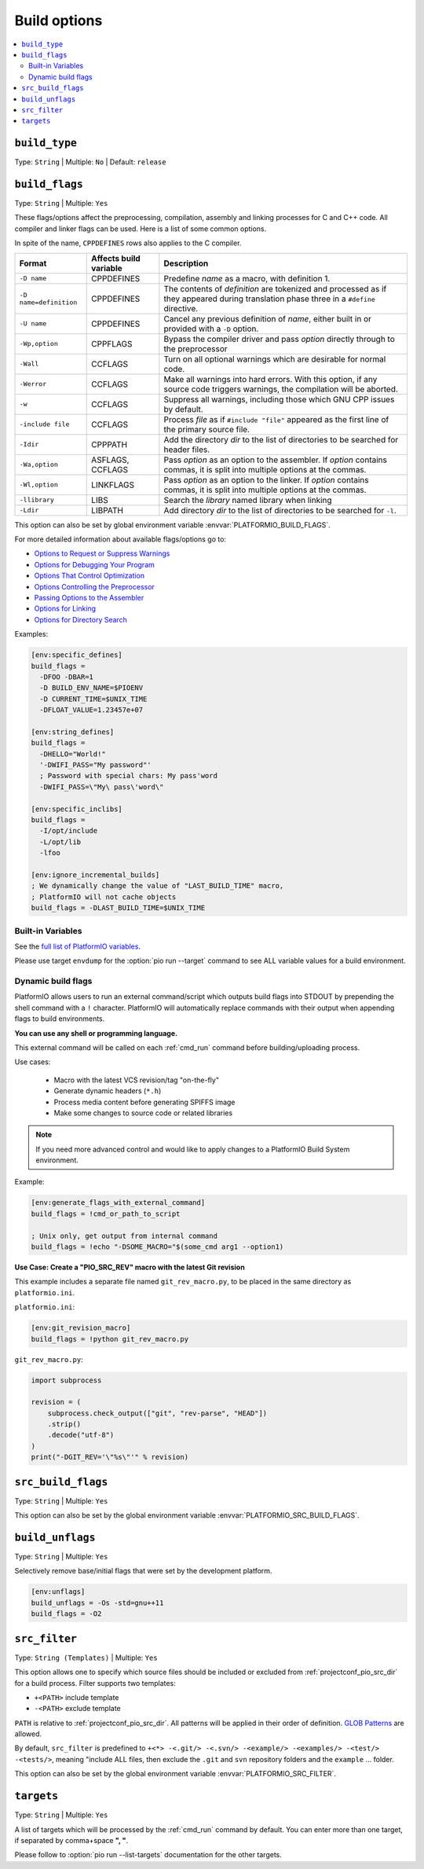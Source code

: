 ..  Copyright (c) 2014-present PlatformIO <contact@platformio.org>
    Licensed under the Apache License, Version 2.0 (the "License");
    you may not use this file except in compliance with the License.
    You may obtain a copy of the License at
       http://www.apache.org/licenses/LICENSE-2.0
    Unless required by applicable law or agreed to in writing, software
    distributed under the License is distributed on an "AS IS" BASIS,
    WITHOUT WARRANTIES OR CONDITIONS OF ANY KIND, either express or implied.
    See the License for the specific language governing permissions and
    limitations under the License.

.. _projectconf_section_env_build:

Build options
-------------

.. contents::
    :local:

.. _projectconf_build_type:

``build_type``
^^^^^^^^^^^^^^

Type: ``String`` | Multiple: ``No`` | Default: ``release``

.. _projectconf_build_flags:

``build_flags``
^^^^^^^^^^^^^^^

Type: ``String`` | Multiple: ``Yes``

These flags/options affect the preprocessing, compilation, assembly
and linking processes for C and C++ code. All compiler and linker
flags can be used. Here is a list of some common options.

In spite of the name, ``CPPDEFINES`` rows also applies to the C compiler.

.. list-table::
    :header-rows:  1

    * - Format
      - Affects build variable
      - Description
    * - ``-D name``
      - CPPDEFINES
      - Predefine *name* as a macro, with definition 1.
    * - ``-D name=definition``
      - CPPDEFINES
      - The contents of *definition* are tokenized and processed as if they
        appeared during translation phase three in a ``#define`` directive.
    * - ``-U name``
      - CPPDEFINES
      - Cancel any previous definition of *name*, either built in or provided
        with a ``-D`` option.
    * - ``-Wp,option``
      - CPPFLAGS
      - Bypass the compiler driver and pass *option* directly  through to the
        preprocessor
    * - ``-Wall``
      - CCFLAGS
      - Turn on all optional warnings which are desirable for normal code.
    * - ``-Werror``
      - CCFLAGS
      - Make all warnings into hard errors. With this option, if any source code triggers warnings, the compilation will be aborted.
    * - ``-w``
      - CCFLAGS
      - Suppress all warnings, including those which GNU CPP issues by default.
    * - ``-include file``
      - CCFLAGS
      - Process *file* as if ``#include "file"`` appeared as the first line of
        the primary source file.
    * - ``-Idir``
      - CPPPATH
      - Add the directory *dir* to the list of directories to be searched
        for header files.
    * - ``-Wa,option``
      - ASFLAGS, CCFLAGS
      - Pass *option* as an option to the assembler. If *option* contains
        commas, it is split into multiple options at the commas.
    * - ``-Wl,option``
      - LINKFLAGS
      - Pass *option* as an option to the linker. If *option* contains
        commas, it is split into multiple options at the commas.
    * - ``-llibrary``
      - LIBS
      - Search the *library* named library when linking
    * - ``-Ldir``
      - LIBPATH
      - Add directory *dir* to the list of directories to be searched for
        ``-l``.

This option can also be set by global environment variable
:envvar:`PLATFORMIO_BUILD_FLAGS`.

For more detailed information about available flags/options go to:

* `Options to Request or Suppress Warnings
  <https://gcc.gnu.org/onlinedocs/gcc/Warning-Options.html>`_
* `Options for Debugging Your Program
  <https://gcc.gnu.org/onlinedocs/gcc/Debugging-Options.html>`_
* `Options That Control Optimization
  <https://gcc.gnu.org/onlinedocs/gcc/Optimize-Options.html>`_
* `Options Controlling the Preprocessor
  <https://gcc.gnu.org/onlinedocs/gcc/Preprocessor-Options.html>`_
* `Passing Options to the Assembler
  <https://gcc.gnu.org/onlinedocs/gcc/Assembler-Options.html>`_
* `Options for Linking <https://gcc.gnu.org/onlinedocs/gcc/Link-Options.html>`_
* `Options for Directory Search
  <https://gcc.gnu.org/onlinedocs/gcc/Directory-Options.html>`_

Examples:

.. code-block:: ini

    [env:specific_defines]
    build_flags =
      -DFOO -DBAR=1
      -D BUILD_ENV_NAME=$PIOENV
      -D CURRENT_TIME=$UNIX_TIME
      -DFLOAT_VALUE=1.23457e+07

    [env:string_defines]
    build_flags =
      -DHELLO="World!"
      '-DWIFI_PASS="My password"'
      ; Password with special chars: My pass'word
      -DWIFI_PASS=\"My\ pass\'word\"

    [env:specific_inclibs]
    build_flags =
      -I/opt/include
      -L/opt/lib
      -lfoo

    [env:ignore_incremental_builds]
    ; We dynamically change the value of "LAST_BUILD_TIME" macro,
    ; PlatformIO will not cache objects
    build_flags = -DLAST_BUILD_TIME=$UNIX_TIME


Built-in Variables
''''''''''''''''''


See the `full list of PlatformIO variables <https://github.com/platformio/platformio-core/blob/develop/platformio/builder/main.py#L99:L120>`_.

Please use target ``envdump`` for the :option:`pio run --target`
command to see ALL variable values for a build environment.

.. _projectconf_dynamic_build_flags:

Dynamic build flags
'''''''''''''''''''

PlatformIO allows users to run an external command/script which
outputs build flags into STDOUT by prepending the shell command with a
``!`` character. PlatformIO will automatically replace commands with
their output when appending flags to build environments.

**You can use any shell or programming language.**

This external command will be called on each :ref:`cmd_run` command before
building/uploading process.

Use cases:

 * Macro with the latest VCS revision/tag "on-the-fly"
 * Generate dynamic headers (``*.h``)
 * Process media content before generating SPIFFS image
 * Make some changes to source code or related libraries

.. note::
  If you need more advanced control and would like to apply changes to
  a PlatformIO Build System environment.

Example:

.. code-block:: ini

    [env:generate_flags_with_external_command]
    build_flags = !cmd_or_path_to_script

    ; Unix only, get output from internal command
    build_flags = !echo "-DSOME_MACRO="$(some_cmd arg1 --option1)


**Use Case: Create a "PIO_SRC_REV" macro with the latest Git revision**

This example includes a separate file named ``git_rev_macro.py``, to be placed
in the same directory as ``platformio.ini``.

``platformio.ini``:

.. code-block:: ini

    [env:git_revision_macro]
    build_flags = !python git_rev_macro.py

``git_rev_macro.py``:

.. code-block:: py

    import subprocess

    revision = (
        subprocess.check_output(["git", "rev-parse", "HEAD"])
        .strip()
        .decode("utf-8")
    )
    print("-DGIT_REV='\"%s\"'" % revision)


.. _projectconf_src_build_flags:

``src_build_flags``
^^^^^^^^^^^^^^^^^^^

Type: ``String`` | Multiple: ``Yes``

This option can also be set by the global environment variable
:envvar:`PLATFORMIO_SRC_BUILD_FLAGS`.

.. _projectconf_build_unflags:

``build_unflags``
^^^^^^^^^^^^^^^^^

Type: ``String`` | Multiple: ``Yes``

Selectively remove base/initial flags that were set by the development platform.

.. code-block:: ini

   [env:unflags]
   build_unflags = -Os -std=gnu++11
   build_flags = -O2

.. _projectconf_src_filter:

``src_filter``
^^^^^^^^^^^^^^

Type: ``String (Templates)`` | Multiple: ``Yes``

This option allows one to specify which source files should be
included or excluded from :ref:`projectconf_pio_src_dir` for a build process.
Filter supports two templates:

* ``+<PATH>`` include template
* ``-<PATH>`` exclude template

``PATH`` is relative to :ref:`projectconf_pio_src_dir`. All patterns will
be applied in their order of definition.
`GLOB Patterns <http://en.wikipedia.org/wiki/Glob_(programming)>`_ are allowed.

By default, ``src_filter`` is predefined to
``+<*> -<.git/> -<.svn/> -<example/> -<examples/> -<test/> -<tests/>``,
meaning "include ALL files, then
exclude the ``.git`` and ``svn`` repository folders and the ``example`` ... folder.

This option can also be set by the global environment variable
:envvar:`PLATFORMIO_SRC_FILTER`.

.. _projectconf_targets:

``targets``
^^^^^^^^^^^

Type: ``String`` | Multiple: ``Yes``

A list of targets which will be processed by the :ref:`cmd_run` command by
default. You can enter more than one target, if separated by comma+space **", "**.

Please follow to :option:`pio run --list-targets` documentation for the other
targets.
